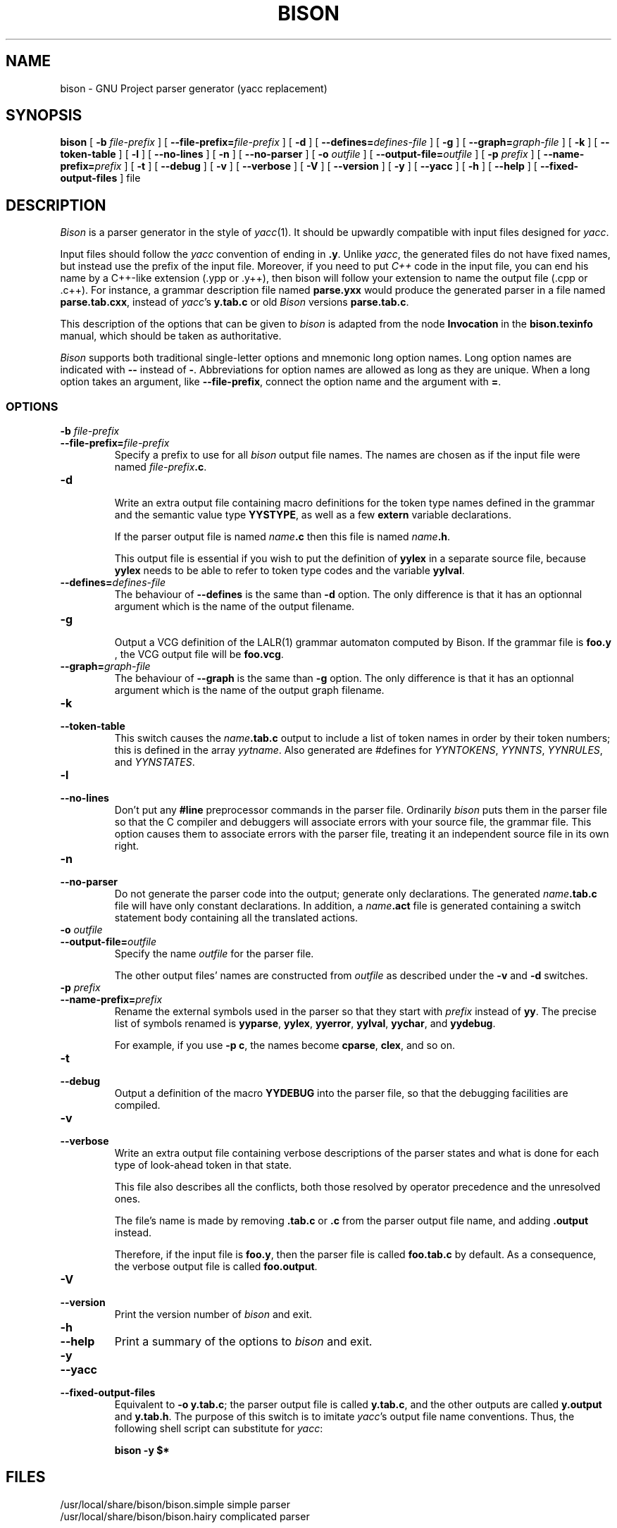 .TH BISON 1 local
.SH NAME
bison \- GNU Project parser generator (yacc replacement)
.SH SYNOPSIS
.B bison
[
.BI \-b  " file-prefix"
] [
.BI \-\-file-prefix= file-prefix
] [
.B \-d
] [
.BI \-\-defines= defines-file
] [
.B \-g
] [
.BI \-\-graph= graph-file
] [
.B \-k
] [
.B \-\-token-table
] [
.B \-l
] [
.B \-\-no-lines
] [
.B \-n
] [
.B \-\-no-parser
] [
.BI \-o " outfile"
] [
.BI \-\-output-file= outfile
] [
.BI \-p " prefix"
] [
.BI \-\-name-prefix= prefix
] [
.B \-t
] [
.B \-\-debug
] [
.B \-v
] [
.B \-\-verbose
] [
.B \-V
] [
.B \-\-version
] [
.B \-y
] [
.B \-\-yacc
] [
.B \-h
] [
.B \-\-help
] [
.B \-\-fixed-output-files
]
file
.SH DESCRIPTION
.I Bison
is a parser generator in the style of
.IR yacc (1).
It should be upwardly compatible with input files designed
for
.IR yacc .
.PP
Input files should follow the
.I yacc
convention of ending in
.BR .y .
Unlike
.IR yacc ,
the generated files do not have fixed names, but instead use the prefix
of the input file.
Moreover, if you need to put 
.IR C++
code in the input file, you can end his name by a C++-like extension
(.ypp or .y++), then bison will follow your extension to name the 
output file (.cpp or .c++).
For instance, a grammar description file named
.B parse.yxx
would produce the generated parser in a file named
.BR parse.tab.cxx ,
instead of
.IR yacc 's
.BR y.tab.c 
or old 
.IR Bison
versions
.BR parse.tab.c .
.PP
This description of the options that can be given to
.I bison
is adapted from the node
.B Invocation
in the
.B bison.texinfo
manual, which should be taken as authoritative.
.PP
.I Bison
supports both traditional single-letter options and mnemonic long
option names.  Long option names are indicated with
.B \-\-
instead of
.BR \- .
Abbreviations for option names are allowed as long as they
are unique.  When a long option takes an argument, like
.BR \-\-file-prefix ,
connect the option name and the argument with
.BR = .
.SS OPTIONS
.TP
.BI \-b " file-prefix"
.br
.ns
.TP
.BI \-\-file-prefix= file-prefix
Specify a prefix to use for all
.I bison
output file names.  The names are
chosen as if the input file were named
\fIfile-prefix\fB.c\fR.
.TP
.B \-d
.br
.ns
Write an extra output file containing macro definitions for the token
type names defined in the grammar and the semantic value type
.BR YYSTYPE ,
as well as a few
.B extern
variable declarations.
.sp
If the parser output file is named
\fIname\fB.c\fR
then this file
is named
\fIname\fB.h\fR.
.sp
This output file is essential if you wish to put the definition of
.B yylex
in a separate source file, because
.B yylex
needs to be able to refer to token type codes and the variable
.BR yylval .
.TP
.BI \-\-defines= defines-file
The behaviour of
.BI \-\-defines 
is the same than 
.BI \-d 
option. 
The only difference is that it has an optionnal argument which is 
the name of the output filename.
.TP
.BI \-g
.br
.ns
Output a VCG definition of the LALR(1) grammar automaton computed by
Bison. If the grammar file is 
.BR foo.y
, the VCG output file will be
.BR foo.vcg .
.TP
.BI \-\-graph= graph-file
The behaviour of 
.BI \-\-graph 
is the same than
.BI \-g
option. The only difference is that it has an optionnal argument which 
is the name of the output graph filename.
.TP
.B \-k
.br
.ns
.TP
.B \-\-token-table
This switch causes the \fIname\fB.tab.c\fR output to include a list of
token names in order by their token numbers;  this is defined in the array
.IR yytname .
Also generated
are #defines for
.IR YYNTOKENS ,
.IR YYNNTS ,
.IR YYNRULES ,
and
.IR YYNSTATES .
.TP
.B \-l
.br
.ns
.TP
.B \-\-no-lines
Don't put any
.B #line
preprocessor commands in the parser file.
Ordinarily
.I bison
puts them in the parser file so that the C compiler
and debuggers will associate errors with your source file, the
grammar file.  This option causes them to associate errors with the
parser file, treating it an independent source file in its own right.
.TP
.B \-n
.br
.ns
.TP
.B \-\-no-parser
Do not generate the parser code into the output;  generate only
declarations.  The generated \fIname\fB.tab.c\fR file will have only
constant declarations.  In addition, a \fIname\fB.act\fR file is
generated containing a switch statement body containing all the
translated actions.
.TP
.BI \-o " outfile"
.br
.ns
.TP
.BI \-\-output-file= outfile
Specify the name
.I outfile
for the parser file.
.sp
The other output files' names are constructed from
.I outfile
as described under the
.B \-v
and
.B \-d
switches.
.TP
.BI \-p " prefix"
.br
.ns
.TP
.BI \-\-name-prefix= prefix
Rename the external symbols used in the parser so that they start with
.I prefix
instead of
.BR yy .
The precise list of symbols renamed is
.BR yyparse ,
.BR yylex ,
.BR yyerror ,
.BR yylval ,
.BR yychar ,
and
.BR yydebug .
.sp
For example, if you use
.BR "\-p c" ,
the names become
.BR cparse ,
.BR clex ,
and so on.
.TP
.B \-t
.br
.ns
.TP
.B \-\-debug
Output a definition of the macro
.B YYDEBUG
into the parser file,
so that the debugging facilities are compiled.
.TP
.B \-v
.br
.ns
.TP
.B \-\-verbose
Write an extra output file containing verbose descriptions of the
parser states and what is done for each type of look-ahead token in
that state.
.sp
This file also describes all the conflicts, both those resolved by
operator precedence and the unresolved ones.
.sp
The file's name is made by removing
.B .tab.c
or
.B .c
from the parser output file name, and adding
.B .output
instead.
.sp
Therefore, if the input file is
.BR foo.y ,
then the parser file is called
.B foo.tab.c
by default.  As a consequence, the verbose
output file is called
.BR foo.output .
.TP
.B \-V
.br
.ns
.TP
.B \-\-version
Print the version number of
.I bison
and exit.
.TP
.B \-h
.br
.ns
.TP
.B \-\-help
Print a summary of the options to
.I bison
and exit.
.TP
.B \-y
.br
.ns
.TP
.B \-\-yacc
.br
.ns
.TP
.B \-\-fixed-output-files
Equivalent to
.BR "\-o y.tab.c" ;
the parser output file is called
.BR y.tab.c ,
and the other outputs are called
.B y.output
and
.BR y.tab.h .
The purpose of this switch is to imitate
.IR yacc 's
output file name conventions.
Thus, the following shell script can substitute for
.IR yacc :
.sp
.RS
.ft B
bison \-y $*
.ft R
.sp
.RE
.SH FILES
/usr/local/share/bison/bison.simple	simple parser
.br
/usr/local/share/bison/bison.hairy	complicated parser
.SH "ENVIRONMENT VARIABLES"
.TP
.SM BISON_SIMPLE
If this is set, it specifies the location in which the
.B bison.simple
parser can be found.
.TP
.SM BISON_HAIRY
If this is set, it specifies the location in which the
.B bison.hairy
parser can be found.
.SH SEE ALSO
.IR yacc (1)
.br
The
.IR "Bison Reference Manual" ,
included as the file
.B bison.texinfo
in the
.I bison
source distribution.
.SH DIAGNOSTICS
Self explanatory.
